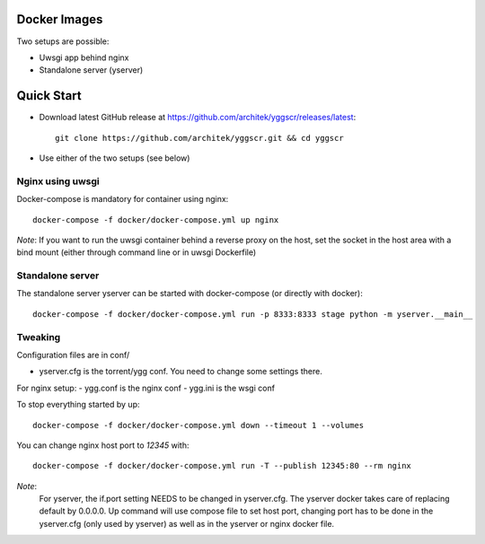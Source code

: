Docker Images
-------------

Two setups are possible:

- Uwsgi app behind nginx
- Standalone server (yserver)

Quick Start
-----------

- Download latest GitHub release at https://github.com/architek/yggscr/releases/latest::

   git clone https://github.com/architek/yggscr.git && cd yggscr

- Use either of the two setups (see below)


Nginx using uwsgi
=================

Docker-compose is mandatory for container using nginx::

   docker-compose -f docker/docker-compose.yml up nginx

*Note*: If you want to run the uwsgi container behind a reverse proxy on the host, set the socket in the host area with a bind mount (either through command line or in uwsgi Dockerfile)

Standalone server
=================

The standalone server yserver can be started with docker-compose (or directly with docker)::

   docker-compose -f docker/docker-compose.yml run -p 8333:8333 stage python -m yserver.__main__

Tweaking
========

Configuration files are in conf/

- yserver.cfg is the torrent/ygg conf. You need to change some settings there.

For nginx setup:
- ygg.conf is the nginx conf
- ygg.ini is the wsgi conf


To stop everything started by up::

   docker-compose -f docker/docker-compose.yml down --timeout 1 --volumes

You can change nginx host port to *12345* with::

   docker-compose -f docker/docker-compose.yml run -T --publish 12345:80 --rm nginx

*Note*:
    For yserver, the if.port setting NEEDS to be changed in yserver.cfg.  The yserver docker takes care of replacing default by 0.0.0.0.
    Up command will use compose file to set host port, changing port has to be done in the yserver.cfg (only used by yserver) as well as in the yserver or nginx docker file.

